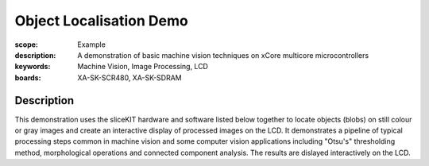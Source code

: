 Object Localisation Demo
========================

:scope: Example
:description: A demonstration of basic machine vision techniques on xCore multicore microcontrollers 
:keywords: Machine Vision, Image Processing, LCD
:boards: XA-SK-SCR480, XA-SK-SDRAM

Description
-----------

This demonstration uses the sliceKIT hardware and software listed below together to locate objects (blobs) on still colour or gray images and create an interactive display of processed images on the LCD. It demonstrates a pipeline of typical processing steps common in machine vision and some computer vision applications including "Otsu's" thresholding method, morphological operations and connected component analysis. The results are dislayed interactively on the LCD.

